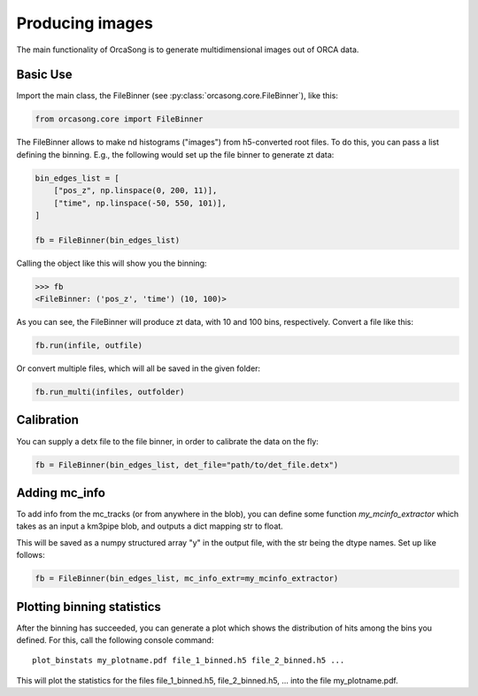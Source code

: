 .. _orcasong_page:

Producing images
================

The main functionality of OrcaSong is to generate multidimensional images
out of ORCA data.

.. image:: imgs/orcasong_function.PNG
   :height: 400px

Basic Use
---------

Import the main class, the FileBinner (see
:py:class:`orcasong.core.FileBinner`),
like this:

.. code-block:: python

    from orcasong.core import FileBinner

The FileBinner allows to make nd histograms ("images") from h5-converted root files.
To do this, you can pass a list defining the binning. E.g., the following would
set up the file binner to generate zt data:

.. code-block:: python

    bin_edges_list = [
        ["pos_z", np.linspace(0, 200, 11)],
        ["time", np.linspace(-50, 550, 101)],
    ]

    fb = FileBinner(bin_edges_list)

Calling the object like this will show you the binning:

.. code-block:: python

    >>> fb
    <FileBinner: ('pos_z', 'time') (10, 100)>

As you can see, the FileBinner will produce zt data, with 10 and 100 bins,
respectively.
Convert a file like this:

.. code-block:: python

    fb.run(infile, outfile)

Or convert multiple files, which will all be saved in the given folder:

.. code-block:: python

    fb.run_multi(infiles, outfolder)

Calibration
-----------
You can supply a detx file to the file binner, in order to
calibrate the data on the fly:

.. code-block:: python

    fb = FileBinner(bin_edges_list, det_file="path/to/det_file.detx")


Adding mc_info
--------------

To add info from the mc_tracks (or from anywhere in the blob), you can define some
function `my_mcinfo_extractor` which takes as an input a km3pipe blob,
and outputs a dict mapping str to float.

This will be saved as a numpy structured array "y" in the output file, with
the str being the dtype names. Set up like follows:

.. code-block:: python

    fb = FileBinner(bin_edges_list, mc_info_extr=my_mcinfo_extractor)


Plotting binning statistics
---------------------------
After the binning has succeeded, you can generate a plot which shows the
distribution of hits among the bins you defined. For this, call the following
console command::

    plot_binstats my_plotname.pdf file_1_binned.h5 file_2_binned.h5 ...

This will plot the statistics for the files file_1_binned.h5, file_2_binned.h5, ...
into the file my_plotname.pdf.